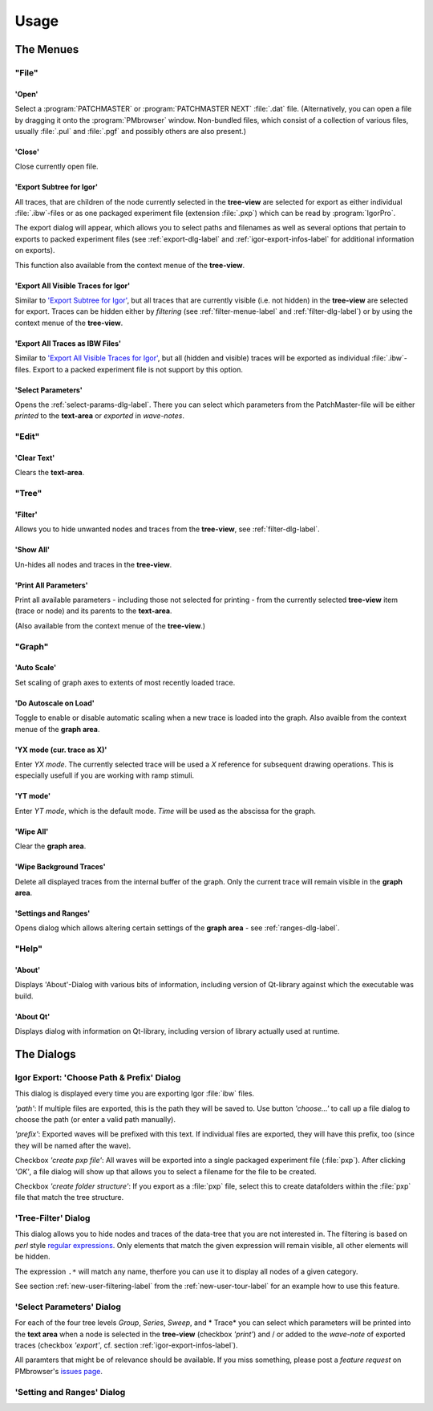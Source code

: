 Usage
#####

The Menues
==========

"File"
******

'Open'
------

Select a :program:`PATCHMASTER` or :program:`PATCHMASTER NEXT` :file:`.dat` file. (Alternatively,
you can open a file by dragging it onto the :program:`PMbrowser` window. Non-bundled files, which consist
of a collection of various files, usually :file:`.pul` and :file:`.pgf` and possibly others
are also present.)

'Close'
-------

Close currently open file.

'Export Subtree for Igor'
-------------------------

All traces, that are children of the node currently selected in the **tree-view** are selected for export
as either individual :file:`.ibw`-files or as one packaged experiment file (extension :file:`.pxp`)
which can be read by
:program:`IgorPro`.

The export dialog will appear, which allows you to select paths and filenames as well as several options
that pertain to exports to packed experiment files (see :ref:`export-dlg-label` and
:ref:`igor-export-infos-label` for additional information on exports).

This function also available from the context menue of the **tree-view**.


'Export All Visible Traces for Igor'
------------------------------------

Similar to `'Export Subtree for Igor'`_, but all traces that are currently visible (i.e. not hidden)
in the **tree-view** are selected for export. Traces can be hidden either by *filtering* (see
:ref:`filter-menue-label` and :ref:`filter-dlg-label`) or by using the context menue of the **tree-view**.

'Export All Traces as IBW Files'
--------------------------------

Similar to `'Export All Visible Traces for Igor'`_, but all (hidden and visible) traces will be
exported as individual :file:`.ibw`-files. Export to a packed experiment file is not support by
this option.

'Select Parameters'
-------------------

Opens the :ref:`select-params-dlg-label`. There you can select which parameters from the PatchMaster-file
will be either *printed* to the **text-area** or *exported* in *wave-notes*.


"Edit"
******

'Clear Text'
------------

Clears the **text-area**.

"Tree"
******

.. _filter-menue-label:

'Filter'
--------

Allows you to hide unwanted nodes and traces from the **tree-view**, see :ref:`filter-dlg-label`.

'Show All'
----------

Un-hides all nodes and traces in the **tree-view**.

'Print All Parameters'
----------------------

Print all available parameters - including those not selected for printing - from the currently
selected **tree-view** item (trace or node) and its parents to the **text-area**.

(Also available from the context menue of the **tree-view**.)

"Graph"
*******

'Auto Scale'
------------

Set scaling of graph axes to extents of most recently loaded trace.

'Do Autoscale on Load'
----------------------

Toggle to enable or disable automatic scaling when a new trace is loaded
into the graph. Also avaible from the context menue of the **graph area**.

'YX mode (cur. trace as X)'
---------------------------

Enter *YX mode*. The currently selected trace will be used a *X* reference for 
subsequent drawing operations. This is especially usefull if you are 
working with ramp stimuli.

'YT mode'
---------

Enter *YT mode*, which is the default mode. *Time* will be used as the abscissa for the graph.

'Wipe All'
----------

Clear the **graph area**.

'Wipe Background Traces'
------------------------

Delete all displayed traces from the internal buffer of the graph. Only the current trace
will remain visible in the **graph area**.

'Settings and Ranges'
---------------------

Opens dialog which allows altering certain settings of the **graph area** - see :ref:`ranges-dlg-label`.


"Help"
******

'About'
-------

Displays 'About'-Dialog with various bits of information, including 
version of Qt-library against which the executable was build.

'About Qt'
----------

Displays dialog with information on Qt-library, including version of 
library actually used at runtime.


The Dialogs
===========

.. _export-dlg-label:

Igor Export: 'Choose Path & Prefix' Dialog
******************************************

This dialog is displayed every time you are exporting Igor :file:`ibw` files.

*'path'*: If multiple files are exported, this is the path they will be saved to.
Use button *'choose...'* to call up a file dialog to choose the path (or enter a valid path manually).

*'prefix'*: Exported waves will be prefixed with this text. If individual files are exported,
they will have this prefix, too (since they will be named after the wave).

Checkbox *'create pxp file'*: All waves will be exported into a single packaged experiment file (:file:`pxp`).
After clicking *'OK'*, a file dialog will show up that allows you to select a filename for the file to be created.

Checkbox *'create folder structure'*: If you export as a :file:`pxp` file, select this to create datafolders within
the :file:`pxp` file that match the tree structure.

.. _filter-dlg-label:

'Tree-Filter' Dialog
********************

This dialog allows you to hide nodes and traces of the data-tree that you are not interested in.
The filtering is based on *perl* style `regular expressions <https://perldoc.perl.org/perlre>`_. Only elements that match the given expression
will remain visible, all other elements will be hidden.

The expression ``.*`` will match any name, therfore you can use it to display all nodes of a given category.

See section :ref:`new-user-filtering-label` from the :ref:`new-user-tour-label` for an example how to use this feature.

.. _select-params-dlg-label:

'Select Parameters' Dialog
**************************

For each of the four tree levels *Group*, *Series*, *Sweep*, and * Trace* you can select which parameters
will be printed into the **text area** when a node is selected in the **tree-view** (checkbox *'print'*)
and / or added to the *wave-note* of exported traces (checkbox *'export'*, cf. section :ref:`igor-export-infos-label`).

All paramters that might be of relevance should be available. If you miss something, please post a *feature request* 
on PMbrowser's `issues page <https://github.com/ChrisHal/PMbrowser/issues>`_. 


.. _ranges-dlg-label:

'Setting and Ranges' Dialog
***************************


